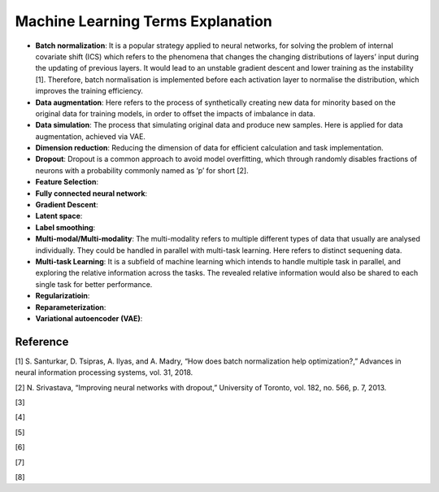 Machine Learning Terms Explanation
====================================

+ **Batch normalization**: It is a popular strategy applied to neural networks, for solving the problem of internal covariate shift (ICS) which refers to the phenomena that changes the changing distributions of layers’ input during the updating of previous layers. It would lead to an unstable gradient descent and lower training as the instability [1]. Therefore, batch normalisation is implemented before each activation layer to normalise the distribution, which improves the training efficiency.

+ **Data augmentation**: Here refers to the process of synthetically creating new data for minority based on the original data for training models, in order to offset the impacts of imbalance in data.

+ **Data simulation**: The process that simulating original data and produce new samples. Here is applied for data augmentation, achieved via VAE.

+ **Dimension reduction**: Reducing the dimension of data for efficient calculation and task implementation. 

+ **Dropout**: Dropout is a common approach to avoid model overfitting, which through randomly disables fractions of neurons with a probability commonly named as ‘p’ for short [2]. 

+ **Feature Selection**:

+ **Fully connected neural network**:

+ **Gradient Descent**:

+ **Latent space**:

+ **Label smoothing**:

+ **Multi-modal/Multi-modality**: The multi-modality refers to multiple different types of data that usually are analysed individually. They could be handled in parallel with multi-task learning. Here refers to distinct sequening data.

+ **Multi-task Learning**: It is a subfield of machine learning which intends to handle multiple task in parallel, and exploring the relative information across the tasks. The revealed relative information would also be shared to each single task for better performance.

+ **Regularizatioin**:

+ **Reparameterization**:

+ **Variational autoencoder (VAE)**:

Reference
--------------
[1] S. Santurkar, D. Tsipras, A. Ilyas, and A. Madry, “How does batch normalization help optimization?,” Advances in neural information processing systems, vol. 31, 2018.

[2] N. Srivastava, “Improving neural networks with dropout,” University of Toronto, vol. 182, no. 566, p. 7, 2013.

[3]

[4]

[5]

[6]

[7]

[8]


